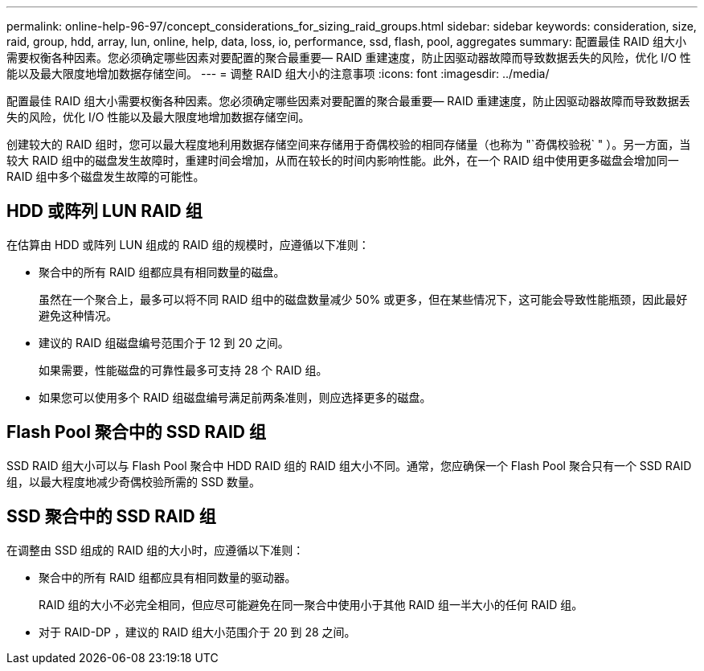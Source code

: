 ---
permalink: online-help-96-97/concept_considerations_for_sizing_raid_groups.html 
sidebar: sidebar 
keywords: consideration, size, raid, group, hdd, array, lun, online, help, data, loss, io, performance, ssd, flash, pool, aggregates 
summary: 配置最佳 RAID 组大小需要权衡各种因素。您必须确定哪些因素对要配置的聚合最重要— RAID 重建速度，防止因驱动器故障而导致数据丢失的风险，优化 I/O 性能以及最大限度地增加数据存储空间。 
---
= 调整 RAID 组大小的注意事项
:icons: font
:imagesdir: ../media/


[role="lead"]
配置最佳 RAID 组大小需要权衡各种因素。您必须确定哪些因素对要配置的聚合最重要— RAID 重建速度，防止因驱动器故障而导致数据丢失的风险，优化 I/O 性能以及最大限度地增加数据存储空间。

创建较大的 RAID 组时，您可以最大程度地利用数据存储空间来存储用于奇偶校验的相同存储量（也称为 "`奇偶校验税` " ）。另一方面，当较大 RAID 组中的磁盘发生故障时，重建时间会增加，从而在较长的时间内影响性能。此外，在一个 RAID 组中使用更多磁盘会增加同一 RAID 组中多个磁盘发生故障的可能性。



== HDD 或阵列 LUN RAID 组

在估算由 HDD 或阵列 LUN 组成的 RAID 组的规模时，应遵循以下准则：

* 聚合中的所有 RAID 组都应具有相同数量的磁盘。
+
虽然在一个聚合上，最多可以将不同 RAID 组中的磁盘数量减少 50% 或更多，但在某些情况下，这可能会导致性能瓶颈，因此最好避免这种情况。

* 建议的 RAID 组磁盘编号范围介于 12 到 20 之间。
+
如果需要，性能磁盘的可靠性最多可支持 28 个 RAID 组。

* 如果您可以使用多个 RAID 组磁盘编号满足前两条准则，则应选择更多的磁盘。




== Flash Pool 聚合中的 SSD RAID 组

SSD RAID 组大小可以与 Flash Pool 聚合中 HDD RAID 组的 RAID 组大小不同。通常，您应确保一个 Flash Pool 聚合只有一个 SSD RAID 组，以最大程度地减少奇偶校验所需的 SSD 数量。



== SSD 聚合中的 SSD RAID 组

在调整由 SSD 组成的 RAID 组的大小时，应遵循以下准则：

* 聚合中的所有 RAID 组都应具有相同数量的驱动器。
+
RAID 组的大小不必完全相同，但应尽可能避免在同一聚合中使用小于其他 RAID 组一半大小的任何 RAID 组。

* 对于 RAID-DP ，建议的 RAID 组大小范围介于 20 到 28 之间。

